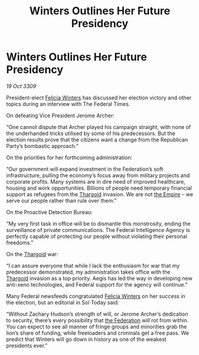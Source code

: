 :PROPERTIES:
:ID:       ac291238-591a-4b6e-8af9-756265043c2a
:END:
#+title: Winters Outlines Her Future Presidency
#+filetags: :galnet:

* Winters Outlines Her Future Presidency

/19 Oct 3309/

President-elect [[id:b9fe58a3-dfb7-480c-afd6-92c3be841be7][Felicia Winters]] has discussed her election victory and other topics during an interview with The Federal Times. 

On defeating Vice President Jerome Archer: 

“One cannot dispute that Archer played his campaign straight, with none of the underhanded tricks utilised by some of his predecessors. But the election results prove that the citizens want a change from the Republican Party’s bombastic approach.” 

On the priorities for her forthcoming administration: 

“Our government will expand investment in the Federation’s soft infrastructure, pulling the economy’s focus away from military projects and corporate profits. Many systems are in dire need of improved healthcare, housing and work opportunities. Billions of people need temporary financial support as refugees from the [[id:09343513-2893-458e-a689-5865fdc32e0a][Thargoid]] invasion. We are not [[id:77cf2f14-105e-4041-af04-1213f3e7383c][the Empire]] – we serve our people rather than rule over them.” 

On the Proactive Detection Bureau: 

“My very first task in office will be to dismantle this monstrosity, ending the surveillance of private communications. The Federal Intelligence Agency is perfectly capable of protecting our people without violating their personal freedoms.” 

On the [[id:09343513-2893-458e-a689-5865fdc32e0a][Thargoid]] war: 

“I can assure everyone that while I lack the enthusiasm for war that my predecessor demonstrated, my administration takes office with the [[id:09343513-2893-458e-a689-5865fdc32e0a][Thargoid]] invasion as a top priority. Aegis has led the way in developing new anti-xeno technologies, and Federal support for the agency will continue.” 

Many Federal newsfeeds congratulated [[id:b9fe58a3-dfb7-480c-afd6-92c3be841be7][Felicia Winters]] on her success in the election, but an editorial in Sol Today said: 

“Without Zachary Hudson’s strength of will, or Jerome Archer’s dedication to security, there’s every possibility that [[id:d56d0a6d-142a-4110-9c9a-235df02a99e0][the Federation]] will rot from within. You can expect to see all manner of fringe groups and minorities grab the lion’s share of funding, while freeloaders and criminals get a free pass. We predict that Winters will go down in history as one of the weakest presidents ever.”
